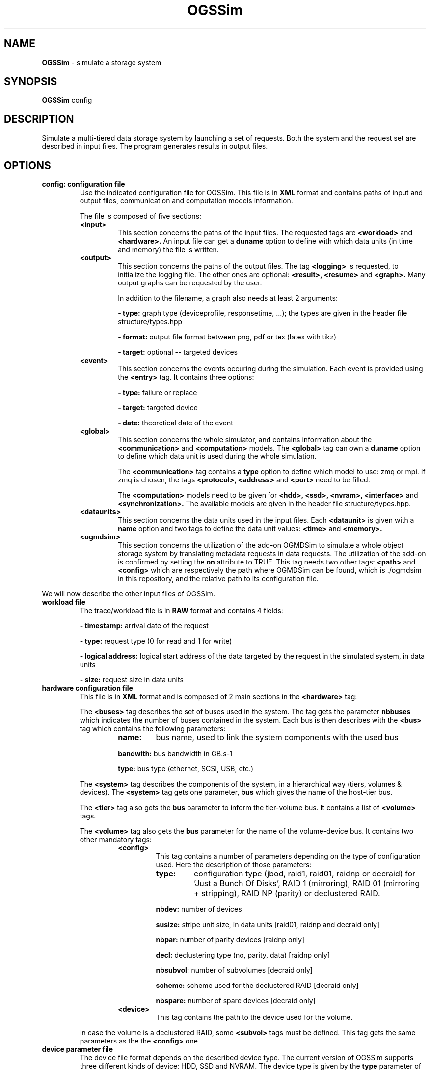 .\" Manpage for OGSSim
.\" Contact sebastien.gougeaud@uvsq.fr to correct errors or typos.
.TH OGSSim 7 "1 October 2018" "2.0" OGSSim man page"
.SH NAME
.B OGSSim
\- simulate a storage system
.SH SYNOPSIS
.B OGSSim
config
.SH DESCRIPTION
Simulate a multi-tiered data storage system by launching a set of requests. Both the system and the request set are described in input files. The program generates results in output files.
.SH OPTIONS
.TP
.B config: configuration file
Use the indicated configuration file for OGSSim. This file is in
.B XML
format and contains paths of input and output files, communication and computation models information.
.PP
.RS
The file is composed of five sections:
.PP
.TP
.B <input>
This section concerns the paths of the input files. The requested tags are
.B <workload>
and
.B <hardware>.
An input file can get a
.B duname
option to define with which data units (in time and memory) the file is written.
.TP
.B <output>
This section concerns the paths of the output files. The tag
.B <logging>
is requested, to initialize the logging file. The other ones are optional:
.B <result>, <resume>
and
.B <graph>.
Many output graphs can be requested by the user.
.PP
.RS
In addition to the filename, a graph also needs at least 2 arguments:
.PP
.B - type:
graph type (deviceprofile, responsetime, ...); the types are given in the header file structure/types.hpp
.PP
.B - format:
output file format between png, pdf or tex (latex with tikz)
.PP
.B - target:
optional -- targeted devices
.RE
.TP
.B <event>
This section concerns the events occuring during the simulation. Each event is provided using the
.B <entry>
tag. It contains three options:
.RS
.PP
.B - type:
failure or replace
.PP
.B - target:
targeted device
.PP
.B - date:
theoretical date of the event
.RE
.TP
.B <global>
This section concerns the whole simulator, and contains information about the
.B <communication>
and
.B <computation>
models. The
.B <global>
tag can own a
.B duname
option to define which data unit is used during the whole simulation.
.RS
.PP
The
.B <communication>
tag contains a
.B type
option to define which model to use: zmq or mpi. If zmq is chosen, the tags
.B <protocol>, <address>
and
.B <port>
need to be filled.
.PP
The
.B <computation>
models need to be given for
.B <hdd>, <ssd>, <nvram>, <interface>
and
.B <synchronization>.
The available models are given in the header file structure/types.hpp.
.RE
.TP
.B <dataunits>
This section concerns the data units used in the input files. Each
.B <dataunit>
is given with a
.B name
option and two tags to define the data unit values:
.B <time>
and
.B <memory>.
.TP
.B <ogmdsim>
This section concerns the utilization of the add-on OGMDSim to simulate a whole object storage system by translating metadata requests in data requests. The utilization of the add-on is confirmed by setting the
.B on
attribute to TRUE. This tag needs two other tags:
.B <path>
and
.B <config>
which are respectively the path where OGMDSim can be found, which is ./ogmdsim in this repository, and the relative path to its configuration file.
.RE
.PP


We will now describe the other input files of OGSSim.


.TP
.B workload file
The trace/workload file is in
.B RAW
format and contains 4 fields:
.RS
.PP
.B - timestamp:
arrival date of the request
.PP
.B - type:
request type (0 for read and 1 for write)
.PP
.B - logical address:
logical start address of the data targeted by the request in the simulated system, in data units
.PP
.B - size:
request size in data units
.RE


.TP
.B hardware configuration file
This file is in
.B XML
format and is composed of 2 main sections in the 
.B <hardware>
tag:
.PP
.RS
The
.B <buses>
tag describes the set of buses used in the system. The tag gets the parameter
.B nbbuses
which indicates the number of buses contained in the system. Each bus is then describes with the
.B <bus>
tag which contains the following parameters:
.RS
.TP
.B name:
bus name, used to link the system components with the used bus
.PP
.B bandwith:
bus bandwidth in GB.s-1
.PP
.B type:
bus type (ethernet, SCSI, USB, etc.)
.RE
.PP
The
.B <system>
tag describes the components of the system, in a hierarchical way (tiers, volumes & devices). The
.B <system>
tag gets one parameter,
.B bus
which gives the name of the host-tier bus.
.PP
The
.B <tier>
tag also gets the
.B bus
parameter to inform the tier-volume bus. It contains a list of
.B <volume>
tags.
.PP
The
.B <volume>
tag also gets the
.B bus
parameter for the name of the volume-device bus. It contains two other mandatory tags:
.RS
.TP
.B <config>
.RS
This tag contains a number of parameters depending on the type of configuration used. Here the description of those parameters:
.TP
.B type:
configuration type (jbod, raid1, raid01, raidnp or decraid) for 'Just a Bunch Of Disks', RAID 1 (mirroring), RAID 01 (mirroring + stripping), RAID NP (parity) or declustered RAID.
.PP
.B nbdev:
number of devices
.PP
.B susize:
stripe unit size, in data units [raid01, raidnp and decraid only]
.PP
.B nbpar:
number of parity devices [raidnp only]
.PP
.B decl:
declustering type (no, parity, data) [raidnp only]
.PP
.B nbsubvol:
number of subvolumes [decraid only]
.PP
.B scheme:
scheme used for the declustered RAID [decraid only]
.PP
.B nbspare:
number of spare devices [decraid only]
.PP
.RE
.TP
.B <device>
This tag contains the path to the device used for the volume.
.RE
.PP
In case the volume is a declustered RAID, some
.B <subvol>
tags must be defined. This tag gets the same parameters as the the
.B <config>
one.
.RE

.TP
.B device parameter file
The device file format depends on the described device type. The current version of OGSSim supports three different kinds of device: HDD, SSD and NVRAM. The device type is given by the
.B type
parameter of the
.B <device>
tag. Each device is composed of 4 sections:
.B <information>, <geometry>, <performance>
and
.B <reliability>.
.PP
.B unit
parameters in
.B <performance>
components indicates the measure
.B unit
between iops, time or bandwidth. If iops is selected, you also need to give the
.B size
of an IO operation.


.TP
.B HDD
.RS
.B <information>
.RS
.B <name>:
device name [optional]
.PP
.B <capacity>:
device capacity in GB
.PP
.B <producer>:
device producer [optional]
.PP
.B <year>:
device year of production [optional]
.RE
.PP
.B <geometry>
.RS
.B <sectorsize>:
sector size
.PP
.B <sectorspertrack>:
number of sectors by track
.PP
.B <tracksperplatter>:
number of tracks by platter
.PP
.B <nbplatters>:
number of platters
.PP
.B <dataheads>:
number of data heads
.RE
.PP
.B <performance>
.RS
.B <minrseek>:
minimum read seek time
.PP
.B <avgrseek>:
average read seek time
.PP
.B <maxrseek>:
maximum read seek time
.PP
.B <minwseek>:
minimum write seek time
.PP
.B <avgwseek>:
average write seek time
.PP
.B <maxwseek>:
maximum write seek time
.PP
.B <mediatransferrate>:
media transfer rate
.PP
.B <rotspeed>:
rotational speed in rpm
.PP
.B <buffersize>:
buffer size
.RE
.PP
.B <reliability>
.RS
.B <mttf>
mean time until failure in hours [optional]
.RE
.RE


.TP
.B SSD
.RS
.B <information>
.RS
.B <name>:
device name [optional]
.PP
.B <capacity>:
device capacity in GB
.PP
.B <arch>:
device architecture (SLC, MLC, TLC) [optional]
.PP
.B <producer>:
device producer [optional]
.PP
.B <year>:
device year of production [optional]
.RE
.PP
.B <geometry>
.RS
.B <pagesize>:
page size
.PP
.B <pagesperblock>:
number of pages by block
.PP
.B <blocksperdie>:
number of blocks by die
.PP
.B <nbdies>:
number of dies
.RE
.PP
.B <performance>
.RS
.B <randread>:
random read access
.PP
.B <randwrite>:
random write access
.PP
.B <seqread>:
sequential read access
.PP
.B <seqwrite>:
sequential write access
.PP
.B <erase>:
erase time
.PP
.B <buffersize>:
buffer size
.RE
.PP
.B <reliability>
.RS
.B <nberase>
number of erase of one block
.PP
.B <mtbf>
mean time before failure in hours [optional]
.RE
.RE


.B NVRAM
.RS
.B <information>
.RS
.B <name>:
device name [optional]
.PP
.B <capacity>:
device capacity in GB
.PP
.B <producer>:
device producer [optional]
.PP
.B <year>:
device year of production [optional]
.RE
.PP
.B <geometry>
.RS
.B <nbchips>:
number of chips
.PP
.B <bytespercol>:
number of bytes per column
.PP
.B <columns>:
number of columns
.PP
.B <rows>:
number of rows
.RE
.PP
.B <performance>
.RS
.B <read>:
read access
.PP
.B <write>:
write access
.RE
.RE

.SH AUTHORS
Sebastien Gougeaud (sebastien.gougeaud@uvsq.fr)
.br
Soraya Zertal (soraya.zertal@uvsq.fr)